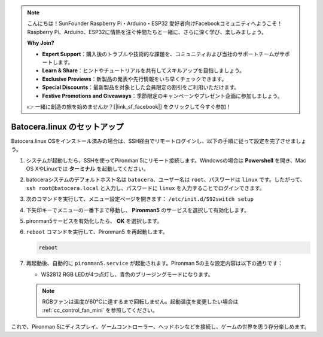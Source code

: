 .. note::

    こんにちは！SunFounder Raspberry Pi・Arduino・ESP32 愛好者向けFacebookコミュニティへようこそ！Raspberry Pi、Arduino、ESP32に情熱を注ぐ仲間たちと一緒に、さらに深く学び、楽しみましょう。

    **Why Join?**

    - **Expert Support**：購入後のトラブルや技術的な課題を、コミュニティおよび当社のサポートチームがサポートします。
    - **Learn & Share**：ヒントやチュートリアルを共有してスキルアップを目指しましょう。
    - **Exclusive Previews**：新製品の発表や先行情報をいち早くチェックできます。
    - **Special Discounts**：最新製品を対象とした会員限定の割引をご利用いただけます。
    - **Festive Promotions and Giveaways**：季節限定のキャンペーンやプレゼント企画に参加しましょう。

    👉 一緒に創造の旅を始めませんか？[|link_sf_facebook|] をクリックして今すぐ参加！

.. _set_up_batocera_mini:

Batocera.linux のセットアップ
=========================================================

Batocera.linux OSをインストール済みの場合は、SSH経由でリモートログインし、以下の手順に従って設定を完了させましょう。

#. システムが起動したら、SSHを使ってPironman 5にリモート接続します。Windowsの場合は **Powershell** を開き、Mac OS XやLinuxでは **ターミナル** を起動してください。

   .. image:: img/batocera_powershell.png
      :width: 90%


#. batoceraシステムのデフォルトホスト名は ``batocera``、ユーザー名は ``root``、パスワードは ``linux`` です。したがって、 ``ssh root@batocera.local`` と入力し、パスワードに ``linux`` を入力することでログインできます。

   .. image:: img/batocera_login.png
      :width: 90%

#. 次のコマンドを実行して、メニュー設定ページを開きます： ``/etc/init.d/S92switch setup``

   .. image:: img/batocera_configure.png  
      :width: 90%

#. 下矢印キーでメニューの一番下まで移動し、 **Pironman5** のサービスを選択して有効化します。

   .. image:: img/batocera_configure_pironman5.png
      :width: 90%

#. pironman5サービスを有効化したら、 **OK** を選択します。

   .. image:: img/batocera_configure_pironman5_ok.png
      :width: 90%

#. ``reboot`` コマンドを実行して、Pironman5 を再起動します。

   .. code-block:: shell

      reboot

#. 再起動後、自動的に ``pironman5.service`` が起動されます。Pironman 5の主な設定内容は以下の通りです：

   * WS2812 RGB LEDが4つ点灯し、青色のブリージングモードになります。

   .. note::

      RGBファンは温度が60°Cに達するまで回転しません。起動温度を変更したい場合は :ref:`cc_control_fan_mini` を参照してください。

これで、Pironman 5にディスプレイ、ゲームコントローラー、ヘッドホンなどを接続し、ゲームの世界を思う存分楽しめます。
